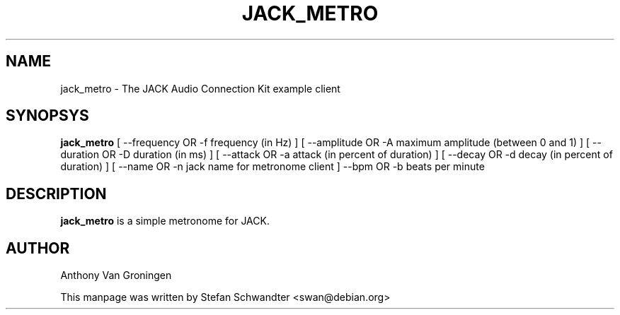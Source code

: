 .TH JACK_METRO "1" "September 2002" "0.91.1"
.SH NAME
jack_metro \- The JACK Audio Connection Kit example client
.SH SYNOPSYS
.B jack_metro
[ --frequency OR -f frequency (in Hz) ]
[ --amplitude OR -A maximum amplitude (between 0 and 1) ]
[ --duration OR -D duration (in ms) ]
[ --attack OR -a attack (in percent of duration) ]
[ --decay OR -d decay (in percent of duration) ]
[ --name OR -n jack name for metronome client ] 
--bpm OR -b beats per minute
.SH DESCRIPTION
.B jack_metro
is a simple metronome for JACK.
.SH AUTHOR
Anthony Van Groningen
.PP
This manpage was written by Stefan Schwandter <swan@debian.org>

